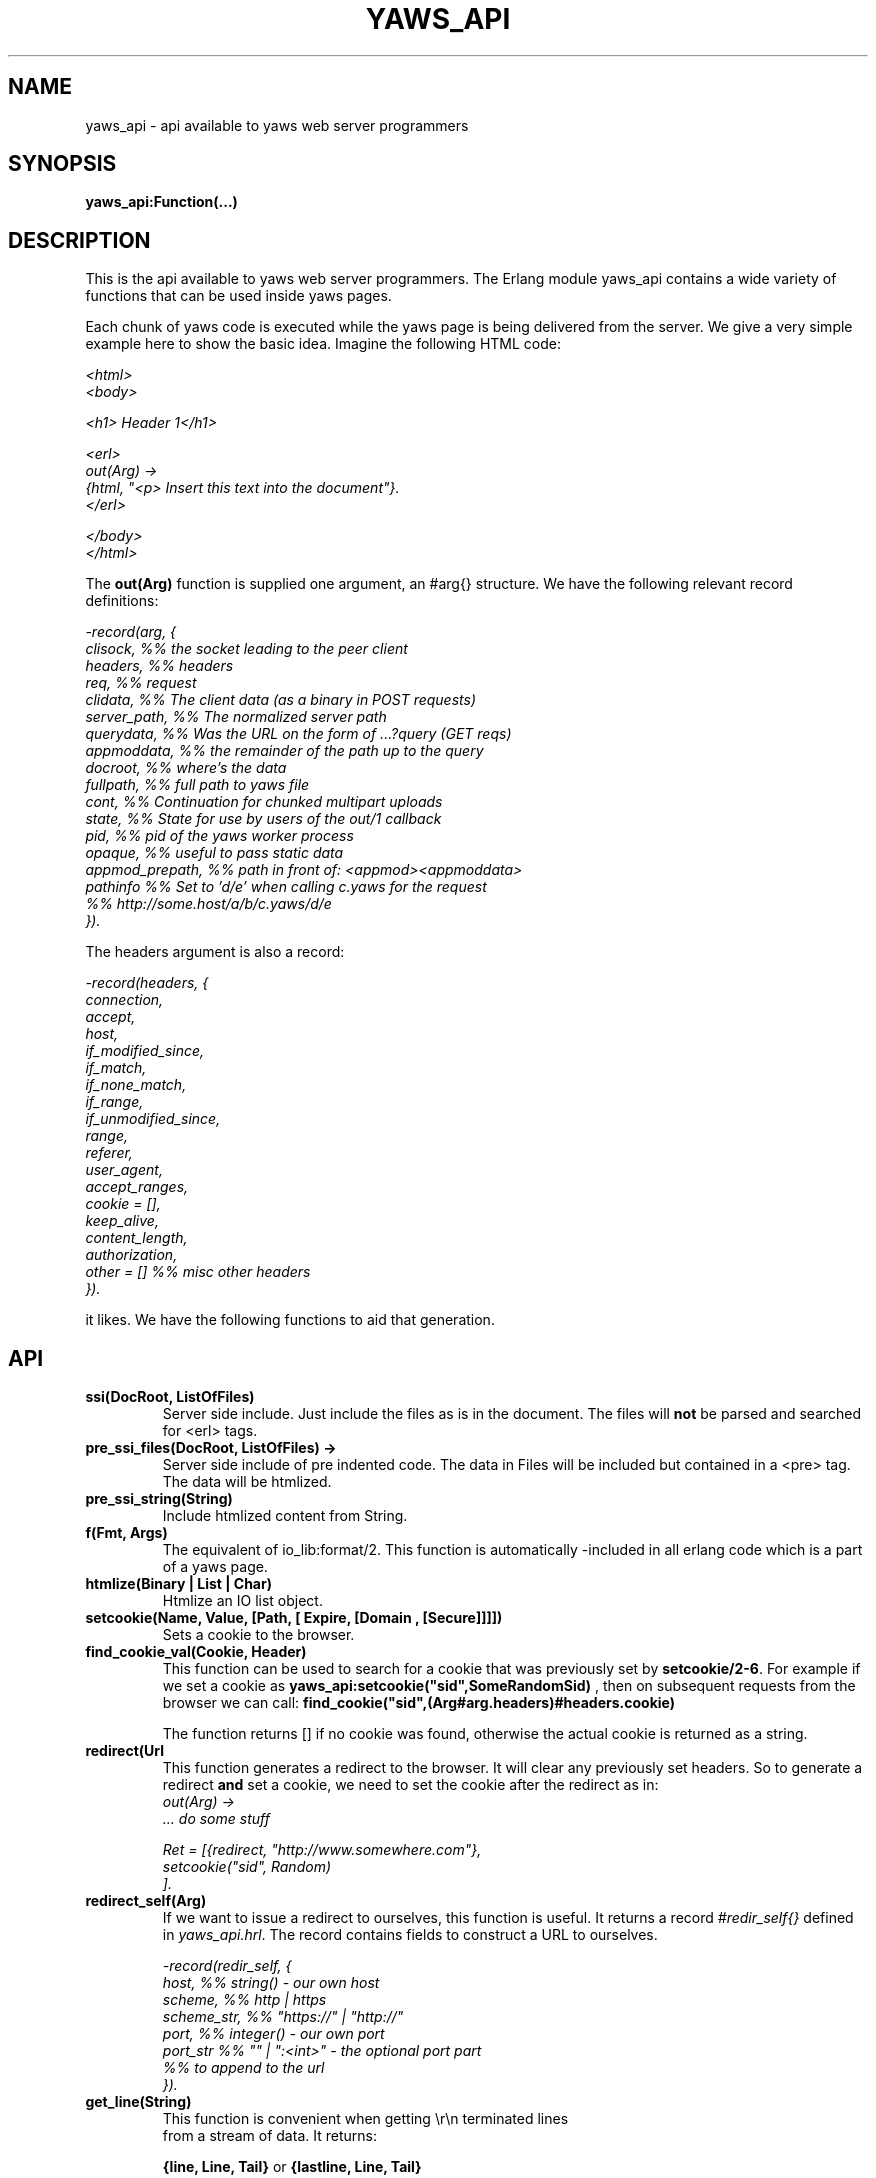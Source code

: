 .TH YAWS_API "5" "" "" "User API"
.SH NAME
yaws_api \- api available to yaws web server programmers
.SH SYNOPSIS
.B yaws_api:Function(...)

.SH DESCRIPTION

.PP
This is the api available to yaws web server programmers. The Erlang
module yaws_api contains a wide variety of functions that can
be used inside yaws pages.

.PP
Each chunk of yaws code is executed while the yaws page is
being delivered from the server. We give a very simple example here 
to show the basic idea. Imagine the following HTML code:

\fI
.nf
<html>
<body>

<h1> Header 1</h1>

<erl>
out(Arg) ->
    {html, "<p> Insert this text into the document"}.
</erl>

</body>
</html>

.fi
\fR


.PP
The \fBout(Arg)\fR function is supplied one argument, an #arg{} structure.
We have the following relevant record definitions:

\fI
.nf

-record(arg, {
          clisock,        %% the socket leading to the peer client
          headers,        %% headers
          req,            %% request
          clidata,        %% The client data (as a binary in POST requests)
          server_path,    %% The normalized server path
          querydata,      %% Was the URL on the form of ...?query (GET reqs)
          appmoddata,     %% the remainder of the path up to the query
          docroot,        %% where's the data
          fullpath,       %% full path to yaws file
          cont,                  %% Continuation for chunked multipart uploads
          state,          %% State for use by users of the out/1 callback
          pid,            %% pid of the yaws worker process
          opaque,         %% useful to pass static data
          appmod_prepath, %% path in front of: <appmod><appmoddata>
          pathinfo        %% Set to 'd/e' when calling c.yaws for the request
                          %% http://some.host/a/b/c.yaws/d/e
         }).              
.fi
\fR

The headers argument is also a record:
\fI
.nf
            
-record(headers, {
          connection,
          accept,
          host,
          if_modified_since,
          if_match,
          if_none_match,
          if_range,
          if_unmodified_since,
          range,
          referer,
          user_agent,
          accept_ranges,
          cookie = [],
          keep_alive,
          content_length,
          authorization,
          other = []   %% misc other headers
         }).

.fi
\fR

.PP The \fBout/1\fR function can use the Arg to generate any content
it likes. We have the following functions to aid that generation.


.SH API

.TP
\fBssi(DocRoot, ListOfFiles)\fR
Server side include. Just include the files as is in the document. The files
will \fBnot\fR be parsed and searched for <erl> tags.


.TP
\fBpre_ssi_files(DocRoot, ListOfFiles) ->
Server side include of pre indented code.  The data in Files
will be included but contained in a <pre> tag. The data will be
htmlized. 

.TP
\fBpre_ssi_string(String)\fR
Include htmlized content from String.


.TP
\fBf(Fmt, Args)\fR
The equivalent of io_lib:format/2. This function is automatically
-included in all erlang code which is a part of a yaws page.

.TP
\fBhtmlize(Binary | List | Char)\fR
Htmlize an IO list object.

.TP
\fBsetcookie(Name, Value, [Path, [ Expire, [Domain , [Secure]]]])\fR
Sets a cookie to the browser.

.TP
\fBfind_cookie_val(Cookie, Header)\fR
This function can be used to search for a cookie that was previously
set by \fBsetcookie/2-6\fR. For example if we set a cookie
as \fByaws_api:setcookie("sid",SomeRandomSid) \fR, then on subsequent requests
from the browser we can call: 
\fBfind_cookie("sid",(Arg#arg.headers)#headers.cookie)\fR

The function returns [] if no cookie was found, otherwise the actual cookie
is returned as a string.


.TP
\fBredirect(Url\fR
This function generates a redirect to the browser.
It will clear any previously set headers. So to generate 
a redirect \fBand\fR set a cookie, we need to set the cookie after 
the redirect as in:
\fI
.nf
out(Arg) ->
  ... do some stuff

  Ret = [{redirect, "http://www.somewhere.com"},
          setcookie("sid", Random)
        ].

.fi
\fR


.TP
\fBredirect_self(Arg)\fR
If we want to issue a redirect to ourselves, this function
is useful. It returns a record \fI#redir_self{}\fR defined in
\fIyaws_api.hrl\fR. The record contains fields to construct
a URL to ourselves.       
\fI
.nf

-record(redir_self, {
          host,        %% string() - our own host
          scheme,      %% http | https
          scheme_str,  %% "https://"  | "http://"
          port,        %% integer()  - our own port
          port_str     %% "" | ":<int>" - the optional port part
                       %%                 to append to the url
         }).
.nf


.TP
\fBget_line(String)\fR
This function is convenient when getting \\r\\n terminated lines
from a stream of data. It returns:

\fB{line, Line, Tail}\fR or \fB{lastline, Line, Tail}\fR

The function handles multilines as defined in e.g. SMTP or HTTP

.TP
\fBmime_type(FileName)\fR
Returns the mime type as defined by the extension of FileName

.TP
\fBstream_chunk_deliver(YawsPid, Data)\fR
When a yaws function needs to deliver chunks of data which it gets 
from a process. The other process can call this function to deliver
these chunks. It requires the \fBout/1\fR function to return the
value \fB{streamcontent, MimeType, FirstChunk}\fR to work.
YawsPid is the process identifier of the yaws process delivering the original
.yaws file. That is self() in the yaws code. 
The Pid must typically be passed (somehow) to the producer of the stream.

.TP
\fBstream_chunk_deliver_blocking(YawsPid, Data)\fR
A synchronous version of the above function. This syncronous version must always
be used when the producer of the stream is faster than the consumer. 
This is usually the case since the client is the WWW browser.

.TP
\fBstream_chunk_end(YawsPid)\fR
When the process discussed above is done delivering data, it must call
this function to let the yaws content delivering process finish up
the HTTP transaction.

.TP
\fBparse_query(Arg)\fR
This function will parse the query part of the URL.
It will return a {Key, Value} list of the items supplied in the query
part of the URL.

.TP
\fBqueryvar(Arg, VarName)\fR
This function is automatically included from yaws_api in all
 .yaws pages. It is used to search for a variable in the 
querypart of the url. Returns {ok, Val} or undefined.
If a variable is defined multiple times, the function may also
return \fI[{ok, Val1}, ....]\fR.


.TP
\fBparse_post(Arg)\fR
This function will parse the POST data as supplied from the browser.
It will return a {Key, Value} list of the items set by the browser.

.TP
\fBpostvar(Arg, VarName)\fR
This function is automatically included from yaws_api in all
 .yaws pages. It is used to search for a variable in the 
POSTed data from the client. Returns {ok, Val} or undefined.
If a variable is defined multiple times, the function may also
return \fI[{ok, Val1}, ....]\fR.

.TP
\fBgetvar(Arg, VarName)\fR
This function  looks at the HTTP request method from the
client and invokes postvar/2 if it is a POST from the client
and queryvar/2 if it is a GET request from the client.


.TP
\fBparse_multipart_post(Arg)\fR

If the browser has set the Content-Type header to the value
"multipart/form-data", which is the case when the browser 
wants to upload a file to the server the following happens:


If the function returns \fB{result, Res}\fR no more data
will come from the browser.

If the function returns \fB{cont, Cont, Res}\fR the browser
will supply more data. (The file was to big to come in one read)

This indicates that there is more data to come and the out/1 function
should return {get_more, Cont, User_state} where User_state might
usefully be a File Descriptor.


The Res value is a list of either: 
\fB{header, Header}\fR | \fB{part_body, Binary}\fR | \fB{body, Binary}\fR


Example usage could be:
\fI
.nf
 <erl>
 
 out(A) ->
        case yaws_api:parse_multipart_post(A) of
             {cont, Cont, Res} ->
                    St = handle_res(A, Res),
                    {get_more, Cont, St};
             {result, Res} ->
                    handle_res(A, Res),
                    {html, f("<pre>Done </pre>",[])}
        end.
 
 handle_res(A, [{head, Name}|T]) ->
      io:format("head:~p~n",[Name]),
      handle_res(A, T);
 handle_res(A, [{part_body, Data}|T]) ->
      io:format("part_body:~p~n",[Data]),
      handle_res(A, T);
 handle_res(A, [{body, Data}|T]) ->
      io:format("body:~p~n",[Data]),
      handle_res(A, T);
 handle_res(A, []) ->
      io:format("End_res~n").
 
 </erl>
.fi
\fR



.TP
\fBnew_cookie_session(Opaque)\fR
Create a new cookie based session, the yaws system will set the
cookie. The new random generated cookie is returned from this
function. The Opaque argument will typically contain user data
such as user name and password

.TP
\fBnew_cookie_session(Opaque, TTL)\fR
As above, but allows to set a session specific time-out value,
overriding the system specified time-out value.

.TP 
\fBnew_cookie_session(Opaque, TTL, CleanupPid)\fR
As above, but also sends a message 
\fI{yaws_session_end, Reason, Cookie, Opaque}\fR to the provided CleanuPid where
Reason can be either of \fItimeout\fR or \fInormal\fR. The \fICookie\fR 
is the HTTP cookie as returned by \fInew_session()\fR and the Opaque
is the user provided Opaque parameter to \fInew_session()\fR.
The purpose of the feature is to cleanup resources assigned to the session.


.TP 
\fBcookieval_to_opaque(CookieVal)\fR

.TP
\fBprint_cookie_sessions() \fR


.TP
\fBreplace_cookie_session(Cookie, NewOpaque)\fR

.TP
\fBdelete_cookie_session(Cookie)\fR


.TP
\fBsetconf(Gconf, Groups)\fR
This function is intended for embedded mode in yaws. It makes it possible
to load a yaws configuration from another data source than /etc/yaws.conf, such
as a database. 
If yaws is started with the environment \fI{embedded, true}\fR, yaws will
start with an empty default configuration, and wait for some other
program to execute a \fIsetconf/2\fR
The Gconf is a \fI#gconf{}\fR record and the Group variable is
a list of lists of \fI#sconf{}\fR records. Each sublist must 
contain \fI#sconf{}\fR records with the same IP/Port listen address.
To create a suitable initial #gconf{} record see the code in
yaws_config:make_default_gconf/2. Especially the \fIyaws_dir\fR parameter
is important to get right.


.TP
\fBurl_decode(Str)\fR
Decode url-encoded string. A URL encoded string is a string where
all alfa numeric characters and the the character _ are preserved
and all other characters are encode as "%XY" where X and Y are the
hex values of the least respective most significant 4 bits in the 8 bit 
character.

.TP
\fBurl_encode(Str)\fR
Url-encodes a string. All URLs in HTML documents must be URL encoded.


.TP
\fBreformat_header(H)\fR
Returns a list of reformatted header values from a #header{}
record. The return list is suitable for retransmit.

.TP
\fBrequest_url(ARG)\fR
Return the url as requested by the client. Return value
is a #url{} record as defined in yaws_api.hrl


.TP
\fBparse_url(Str)\fR
Parse URL in a string, returns a #url record

.TP
\fBformat_url(UrlRecord)\fR
Takes a #url record a formats the Url as a string

.TP
\fBcall_cgi(Arg, Scriptfilename)\fR 
Calls an executable CGI script,
given by its full path.  Used to make `.yaws' wrappers for CGI
programs.  This function usually returns \fIstreamcontent\fR.

.TP
\fBcall_cgi(Arg, Exefilename, Scriptfilename)\fR 
Like before, but
calls \fIExefilename\fR to handle the script.  The file name of the
script is handed to the executable via a CGI meta variable.

.TP
\fBdir_listing(Arg)\fR
Perform a directory listing. Can be used in special directories 
when we don't want to turn on dir listings for the entire server.
Always returns ok.

.SH RETURN VALUES from out/1
.PP
The out/1 function can return different values to control the behavior
of the server.

.TP
\fB{html, DeepList}\fB
This assumes that DeepList is formatted HTML code. 
The code will be inserted in the page.

.TP
\fB{ehtml, Term}\fR
This will transform the erlang term Term into a 
stream of HTML content. The basic syntax of Term
is

\fI
.nf
EHTML = [EHTML] | {Tag, Attrs, Body} | {Tag, Attrs} | {Tag} |
        binary() | character()
Tag      = atom()
Attrs = [{Key, Value}]  or {EventTag, {jscall, FunName, [Args]}}
Key      = atom()
Value = string()
Body  = EHTML
.fi
\fR


For example, \fI{p, [], "Howdy"}\fR expands into
"<p>Howdy</p> and 

\fI
.nf
{form, [{action, "a.yaws"}], 
   {input, [{type,text}]}}

.fi
\fR 

expands into

\fI
.nf
<form action="a.yaws"
  <input type="text">
</form>
.fi
\fR

It may be more convenient to generate erlang tuples 
than plain html code.

.TP
\fB{content, MimeType, Content}\fR
This function will make the web server generate 
different content than HTML. This return value is only allowed
in a yaws file which has only one <erl> </erl> part and no
html parts at all.


.TP
\fB{streamcontent, MimeType, FirstChunk}\fR
This return value plays the same role as the \fIcontent\fR return
value above. 

However it makes it possible to stream data to the client
if the yaws code doesn't have access to all the data in one go. (Typically
if a file is very large or if data arrives from back end servers on the network.

.TP
\fB{header, H}\fR
Accumulates a HTTP header. The trailing CRNL which is supposed
to end all HTTP headers must NOT be added. It is added by the server.
The following list of headers are given special treatment.

\fI{connection, What}\fR  

This sets the connection header. If \fIWhat\fR is the special value
\fI"close"\fR, the connection will be closed once the yaws page is delivered
to the client.

\fI{location, Url}\fR

Sets the Location: header. This header is typically combined with
the \fI{status, 302}\fR return value.

\fI{cache_control, What}\fR

Sets the Cache-Control: header.

\fI{set_cookie, Cookie}\fR

Prepends a a Set-Cookie: header to the list of previously
set Set-Cookie: headers.

\fI{content_type, MimeType}\fR

Sets the Content-Type header.

\fI{content_length, Len}\fR

Normally yaws will ship Yaws pages using Transfer-Encoding: chunked. This
is because we generally can't know how long a yaws page will be. If we for
some reason want to force a Content-Length: header (and we actually do
know the length of the content, we can force yaws to not ship the
page chunked.


All other headers must be added using the normal HTTP syntax.
Example:

{header, "My-X-Header: gadong"}




.TP
\fB{allheaders, HeaderList}\fB
Will clear all previously accumulated headers and replace them.


.TP
\fB{status, Code}\fR
Will set another HTTP status code than 200.


.TP
\fBbreak\fR
Will stop processing of any consecutive chunks of erl or html code
in the yaws file.

.TP
\fBok\fR
Do nothing.


.TP
\fB{redirect, Url}\fR
Erase all previous headers and accumulate a single
Location header. Set the status code.

.TP
\fB{redirect_local, Path}\fR
Does a redirect to the same Scheme://Host:Port/Path as we
currently are executing in.

.TP
\fB{get_more, Cont, State}\fR
When we are receiving large POSTs we can return this value
and be invoked again when more Data arrives.


.TP
\fB{page, Page}\fR
Make Yaws return a different page than the one being
requested.


.TP
\fB{page, {Options, Page}}\fR
Like the above, but supplying an additional deep list of options.  For
now, the only type of option is \fI{header, H}\fR with the effect of
accumulating the HTTP header \fIH\fR for page \fIPage\fR.


.TP
\fB{ssi, File, Delimiter, Bindings}\fR
Server side include File and  macro expansion in File.
Each occurrence of a string, say "xyz", inside File which
is inside Delimiters is replaced with the corresponding
value in Bindings. 

Example:
Delimiter = %%

File contains the string .... %%xyz%%  .....

Bindings contain the tuple {"xyz", "Dingbat"}

The occurrence of %%xyz%% in File will be replaced with "Dingbat"
in the Server side included output.

The {ssi, File, Delimiter, Bindings} statement can also
occur inside a deep ehtml structure. 


.TP
\fB{bindings, [{Key1, Value2}, {Key2, Value2} .....]}\fR
Establish variable bindings that can be used in the page.

All bindings can then be used in the rest of yaws code 
(in HTML source and within erl tags). 
In HTML source %%Key%% is expanded to Value and within erl 
tags \fIyaws_api:binding(Key)\fR can be used to extract Value
and \fIyaws_api:binding_exists(Key)\fR can be used to check for
the existence of a binding.

.TP
\fB{yssi, YawsFile}\fR
Include a yaws file. Compile it and expand as if it had
occured inline.

.TP
\fB[ListOfValues]\fR
It is possible to return a deep list of the above defined
return values.  Any occurrence of \fIstream_content\fR, \fIget_more\fR
or \fIpage\fR in this list is legal only if it is the last position of
the list.




.SH AUTHOR
Written by Claes Wikstrom
.SH "SEE ALSO"
.BR yaws.conf (5)
.BR erl (1)

